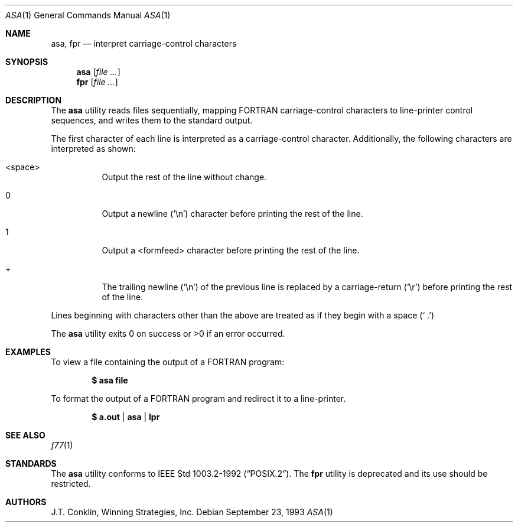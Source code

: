 .\"	$OpenBSD: asa.1,v 1.9 2000/03/23 21:10:12 aaron Exp $
.\"	$NetBSD: asa.1,v 1.4 1995/03/26 02:25:05 glass Exp $
.\"
.\" Copyright (c) 1993 Winning Strategies, Inc.
.\" All rights reserved.
.\"
.\" Redistribution and use in source and binary forms, with or without
.\" modification, are permitted provided that the following conditions
.\" are met:
.\" 1. Redistributions of source code must retain the above copyright
.\"    notice, this list of conditions and the following disclaimer.
.\" 2. Redistributions in binary form must reproduce the above copyright
.\"    notice, this list of conditions and the following disclaimer in the
.\"    documentation and/or other materials provided with the distribution.
.\" 3. All advertising materials mentioning features or use of this software
.\"    must display the following acknowledgement:
.\"      This product includes software developed by Winning Strategies, Inc.
.\" 4. The name of the author may not be used to endorse or promote products
.\"    derived from this software without specific prior written permission
.\"
.\" THIS SOFTWARE IS PROVIDED BY THE AUTHOR ``AS IS'' AND ANY EXPRESS OR
.\" IMPLIED WARRANTIES, INCLUDING, BUT NOT LIMITED TO, THE IMPLIED WARRANTIES
.\" OF MERCHANTABILITY AND FITNESS FOR A PARTICULAR PURPOSE ARE DISCLAIMED.
.\" IN NO EVENT SHALL THE AUTHOR BE LIABLE FOR ANY DIRECT, INDIRECT,
.\" INCIDENTAL, SPECIAL, EXEMPLARY, OR CONSEQUENTIAL DAMAGES (INCLUDING, BUT
.\" NOT LIMITED TO, PROCUREMENT OF SUBSTITUTE GOODS OR SERVICES; LOSS OF USE,
.\" DATA, OR PROFITS; OR BUSINESS INTERRUPTION) HOWEVER CAUSED AND ON ANY
.\" THEORY OF LIABILITY, WHETHER IN CONTRACT, STRICT LIABILITY, OR TORT
.\" (INCLUDING NEGLIGENCE OR OTHERWISE) ARISING IN ANY WAY OUT OF THE USE OF
.\" THIS SOFTWARE, EVEN IF ADVISED OF THE POSSIBILITY OF SUCH DAMAGE.
.\"
.Dd September 23, 1993
.Dt ASA 1
.Os
.Sh NAME
.Nm asa ,
.Nm fpr
.Nd interpret carriage-control characters
.Sh SYNOPSIS
.Nm asa
.Op Ar
.Nm fpr
.Op Ar
.Sh DESCRIPTION
The
.Nm
utility reads files sequentially, mapping
.Tn FORTRAN
carriage-control characters to line-printer control sequences,
and writes them to the standard output.
.Pp
The first character of each line is interpreted as a carriage-control
character.
Additionally, the following characters are interpreted as shown:
.Bl -tag -width indent
.It <space>
Output the rest of the line without change.
.It 0
Output a newline
.Pq Sq \en
character before printing the rest of the line.
.It 1
Output a <formfeed> character before printing the rest of the line.
.It +
The trailing newline
.Pq Sq \en
of the previous line is replaced by a carriage-return
.Pq Sq \er
before printing the rest of the line.
.El
.Pp
Lines beginning with characters other than the above are treated as if they
begin with a space
.Pq Sq \ .
.Pp
The
.Nm
utility exits 0 on success or >0 if an error occurred.
.Sh EXAMPLES
To view a file containing the output of a
.Tn FORTRAN program:
.Pp
.Dl $ asa file
.Pp
To format the output of a
.Tn FORTRAN
program and redirect it to a line-printer.
.Pp
.Dl $ a.out | asa | lpr
.Sh SEE ALSO
.Xr f77 1
.Sh STANDARDS
The
.Nm
utility conforms to
.St -p1003.2-92 .
The
.Nm fpr
utility is deprecated and its use should be restricted.
.Sh AUTHORS
J.T. Conklin, Winning Strategies, Inc.
